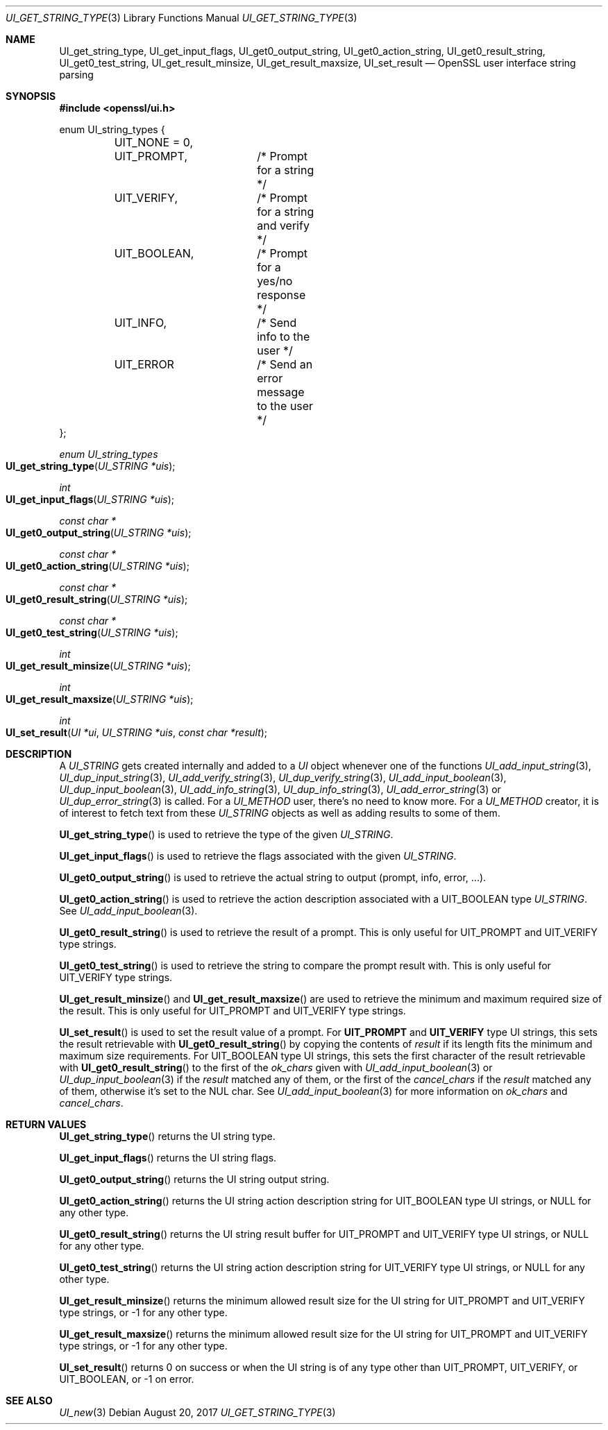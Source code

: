 .\"	$OpenBSD: UI_get_string_type.3,v 1.3 2017/08/20 22:24:30 schwarze Exp $
.\"	OpenSSL UI_STRING.pod e9c9971b Jul 1 18:28:50 2017 +0200
.\"
.\" This file was written by Richard Levitte <levitte@openssl.org>
.\" Copyright (c) 2017 The OpenSSL Project.  All rights reserved.
.\"
.\" Redistribution and use in source and binary forms, with or without
.\" modification, are permitted provided that the following conditions
.\" are met:
.\"
.\" 1. Redistributions of source code must retain the above copyright
.\"    notice, this list of conditions and the following disclaimer.
.\"
.\" 2. Redistributions in binary form must reproduce the above copyright
.\"    notice, this list of conditions and the following disclaimer in
.\"    the documentation and/or other materials provided with the
.\"    distribution.
.\"
.\" 3. All advertising materials mentioning features or use of this
.\"    software must display the following acknowledgment:
.\"    "This product includes software developed by the OpenSSL Project
.\"    for use in the OpenSSL Toolkit. (http://www.openssl.org/)"
.\"
.\" 4. The names "OpenSSL Toolkit" and "OpenSSL Project" must not be used to
.\"    endorse or promote products derived from this software without
.\"    prior written permission. For written permission, please contact
.\"    openssl-core@openssl.org.
.\"
.\" 5. Products derived from this software may not be called "OpenSSL"
.\"    nor may "OpenSSL" appear in their names without prior written
.\"    permission of the OpenSSL Project.
.\"
.\" 6. Redistributions of any form whatsoever must retain the following
.\"    acknowledgment:
.\"    "This product includes software developed by the OpenSSL Project
.\"    for use in the OpenSSL Toolkit (http://www.openssl.org/)"
.\"
.\" THIS SOFTWARE IS PROVIDED BY THE OpenSSL PROJECT ``AS IS'' AND ANY
.\" EXPRESSED OR IMPLIED WARRANTIES, INCLUDING, BUT NOT LIMITED TO, THE
.\" IMPLIED WARRANTIES OF MERCHANTABILITY AND FITNESS FOR A PARTICULAR
.\" PURPOSE ARE DISCLAIMED.  IN NO EVENT SHALL THE OpenSSL PROJECT OR
.\" ITS CONTRIBUTORS BE LIABLE FOR ANY DIRECT, INDIRECT, INCIDENTAL,
.\" SPECIAL, EXEMPLARY, OR CONSEQUENTIAL DAMAGES (INCLUDING, BUT
.\" NOT LIMITED TO, PROCUREMENT OF SUBSTITUTE GOODS OR SERVICES;
.\" LOSS OF USE, DATA, OR PROFITS; OR BUSINESS INTERRUPTION)
.\" HOWEVER CAUSED AND ON ANY THEORY OF LIABILITY, WHETHER IN CONTRACT,
.\" STRICT LIABILITY, OR TORT (INCLUDING NEGLIGENCE OR OTHERWISE)
.\" ARISING IN ANY WAY OUT OF THE USE OF THIS SOFTWARE, EVEN IF ADVISED
.\" OF THE POSSIBILITY OF SUCH DAMAGE.
.\"
.Dd $Mdocdate: August 20 2017 $
.Dt UI_GET_STRING_TYPE 3
.Os
.Sh NAME
.Nm UI_get_string_type ,
.Nm UI_get_input_flags ,
.Nm UI_get0_output_string ,
.Nm UI_get0_action_string ,
.Nm UI_get0_result_string ,
.Nm UI_get0_test_string ,
.Nm UI_get_result_minsize ,
.Nm UI_get_result_maxsize ,
.Nm UI_set_result
.Nd OpenSSL user interface string parsing
.Sh SYNOPSIS
.In openssl/ui.h
.Bd -literal
enum UI_string_types {
	UIT_NONE = 0,
	UIT_PROMPT,	/* Prompt for a string */
	UIT_VERIFY,	/* Prompt for a string and verify */
	UIT_BOOLEAN,	/* Prompt for a yes/no response */
	UIT_INFO,	/* Send info to the user */
	UIT_ERROR	/* Send an error message to the user */
};
.Ed
.Pp
.Ft enum UI_string_types
.Fo UI_get_string_type
.Fa "UI_STRING *uis"
.Fc
.Ft int
.Fo UI_get_input_flags
.Fa "UI_STRING *uis"
.Fc
.Ft const char *
.Fo UI_get0_output_string
.Fa "UI_STRING *uis"
.Fc
.Ft const char *
.Fo UI_get0_action_string
.Fa "UI_STRING *uis"
.Fc
.Ft const char *
.Fo UI_get0_result_string
.Fa "UI_STRING *uis"
.Fc
.Ft const char *
.Fo UI_get0_test_string
.Fa "UI_STRING *uis"
.Fc
.Ft int
.Fo UI_get_result_minsize
.Fa "UI_STRING *uis"
.Fc
.Ft int
.Fo UI_get_result_maxsize
.Fa "UI_STRING *uis"
.Fc
.Ft int
.Fo UI_set_result
.Fa "UI *ui"
.Fa "UI_STRING *uis"
.Fa "const char *result"
.Fc
.Sh DESCRIPTION
A
.Vt UI_STRING
gets created internally and added to a
.Vt UI
object whenever one of the functions
.Xr UI_add_input_string 3 ,
.Xr UI_dup_input_string 3 ,
.Xr UI_add_verify_string 3 ,
.Xr UI_dup_verify_string 3 ,
.Xr UI_add_input_boolean 3 ,
.Xr UI_dup_input_boolean 3 ,
.Xr UI_add_info_string 3 ,
.Xr UI_dup_info_string 3 ,
.Xr UI_add_error_string 3
or
.Xr UI_dup_error_string 3
is called.
For a
.Vt UI_METHOD
user, there's no need to know more.
For a
.Vt UI_METHOD
creator, it is of interest to fetch text from these
.Vt UI_STRING
objects as well as adding results to some of them.
.Pp
.Fn UI_get_string_type
is used to retrieve the type of the given
.Vt UI_STRING .
.Pp
.Fn UI_get_input_flags
is used to retrieve the flags associated with the given
.Vt UI_STRING .
.Pp
.Fn UI_get0_output_string
is used to retrieve the actual string to output (prompt, info, error, ...).
.Pp
.Fn UI_get0_action_string
is used to retrieve the action description associated with a
.Dv UIT_BOOLEAN
type
.Vt UI_STRING .
See
.Xr UI_add_input_boolean 3 .
.Pp
.Fn UI_get0_result_string
is used to retrieve the result of a prompt.
This is only useful for
.Dv UIT_PROMPT
and
.Dv UIT_VERIFY
type strings.
.Pp
.Fn UI_get0_test_string
is used to retrieve the string to compare the prompt result with.
This is only useful for
.Dv UIT_VERIFY
type strings.
.Pp
.Fn UI_get_result_minsize
and
.Fn UI_get_result_maxsize
are used to retrieve the minimum and maximum required size of the
result.
This is only useful for
.Dv UIT_PROMPT
and
.Dv UIT_VERIFY
type strings.
.Pp
.Fn UI_set_result
is used to set the result value of a prompt.
For
.Sy UIT_PROMPT
and
.Sy UIT_VERIFY
type UI strings, this sets the result retrievable with
.Fn UI_get0_result_string
by copying the contents of
.Fa result
if its length fits the minimum and maximum size requirements.
For
.Dv UIT_BOOLEAN
type UI strings, this sets the first character of the result retrievable
with
.Fn UI_get0_result_string
to the first of the
.Fa ok_chars
given with
.Xr UI_add_input_boolean 3
or
.Xr UI_dup_input_boolean 3
if the
.Fa result
matched any of them, or the first of the
.Fa cancel_chars
if the
.Fa result
matched any of them, otherwise it's set to the NUL char.
See
.Xr UI_add_input_boolean 3
for more information on
.Fa ok_chars
and
.Fa cancel_chars .
.Sh RETURN VALUES
.Fn UI_get_string_type
returns the UI string type.
.Pp
.Fn UI_get_input_flags
returns the UI string flags.
.Pp
.Fn UI_get0_output_string
returns the UI string output string.
.Pp
.Fn UI_get0_action_string
returns the UI string action description string for
.Dv UIT_BOOLEAN
type UI strings, or
.Dv NULL
for any other type.
.Pp
.Fn UI_get0_result_string
returns the UI string result buffer for
.Dv UIT_PROMPT
and
.Dv UIT_VERIFY
type UI strings, or
.Dv NULL
for any other type.
.Pp
.Fn UI_get0_test_string
returns the UI string action description string for
.Dv UIT_VERIFY
type UI strings, or
.Dv NULL
for any other type.
.Pp
.Fn UI_get_result_minsize
returns the minimum allowed result size for the UI string for
.Dv UIT_PROMPT
and
.Dv UIT_VERIFY
type strings, or -1 for any other type.
.Pp
.Fn UI_get_result_maxsize
returns the minimum allowed result size for the UI string for
.Dv UIT_PROMPT
and
.Dv UIT_VERIFY
type strings, or -1 for any other type.
.Pp
.Fn UI_set_result
returns 0 on success or when the UI string is of any type other than
.Dv UIT_PROMPT ,
.Dv UIT_VERIFY ,
or
.Dv UIT_BOOLEAN ,
or -1 on error.
.Sh SEE ALSO
.Xr UI_new 3
